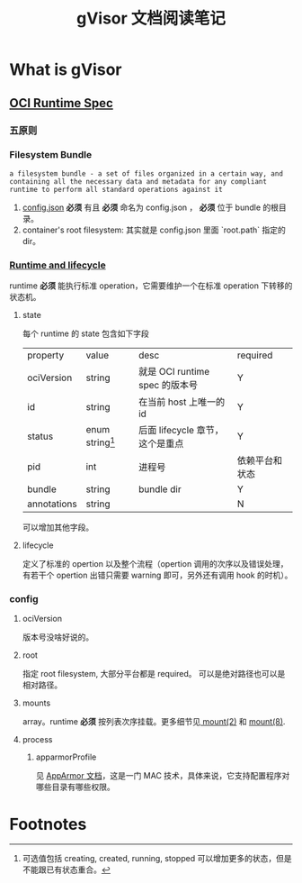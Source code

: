 #+TITLE: gVisor 文档阅读笔记
#+OPTIONS: ^:nil
#+OPTIONS: num:nil
#+HTML_HEAD: <link rel="stylesheet" href="https://latex.now.sh/style.css">
* What is gVisor
** [[https://github.com/opencontainers/runtime-spec/blob/master/spec.md][OCI Runtime Spec]]
*** 五原则
*** Filesystem Bundle
#+BEGIN_EXAMPLE
a filesystem bundle - a set of files organized in a certain way, and containing all the necessary data and metadata for any compliant runtime to perform all standard operations against it
#+END_EXAMPLE

1. [[https://github.com/opencontainers/runtime-spec/blob/master/config.md][config.json]] *必须* 有且 *必须* 命名为 config.json ， *必须* 位于 bundle 的根目录。
2. container's root filesystem: 其实就是 config.json 里面 `root.path` 指定的 dir。
*** [[https://github.com/opencontainers/runtime-spec/blob/master/runtime.md][Runtime and lifecycle]]
runtime *必须* 能执行标准 operation，它需要维护一个在标准 operation 下转移的状态机。
**** state 
每个 runtime 的 state 包含如下字段

| property    | value             | desc                            | required       |
| ociVersion  | string            | 就是 OCI runtime spec 的版本号  | Y              |
| id          | string            | 在当前 host 上唯一的 id         | Y              |
| status      | enum string[fn:1] | 后面 lifecycle 章节，这个是重点 | Y              |
| pid         | int               | 进程号                          | 依赖平台和状态 |
| bundle      | string            | bundle dir                      | Y              |
| annotations | string            |                                 | N              | 

可以增加其他字段。
**** lifecycle
定义了标准的 opertion 以及整个流程（opertion 调用的次序以及错误处理，有若干个 opertion 出错只需要 warning 即可，另外还有调用 hook 的时机）。
*** config
**** ociVersion
版本号没啥好说的。
**** root
指定 root filesystem, 大部分平台都是 required。 可以是绝对路径也可以是相对路径。
**** mounts
array。runtime *必须* 按列表次序挂载。更多细节见[[https://man7.org/linux/man-pages/man2/mount.2.html][ mount(2)]] 和 [[https://man7.org/linux/man-pages/man8/mount.8.html][mount(8)]].
**** process
***** apparmorProfile
见 [[https://wiki.ubuntu.com/AppArmor][AppArmor 文档]]，这是一门 MAC 技术，具体来说，它支持配置程序对哪些目录有哪些权限。
* Footnotes

[fn:1] 可选值包括 creating, created, running, stopped 可以增加更多的状态，但是不能跟已有状态重合。 
